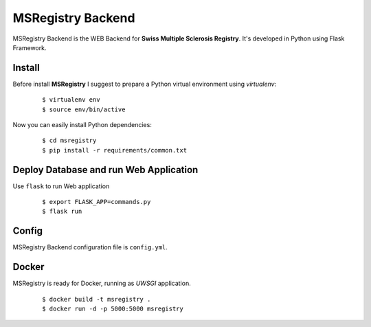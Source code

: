 ========================================================================
    MSRegistry Backend
========================================================================

.. This file follows reStructuredText markup syntax; see
   http://docutils.sf.net/rst.html for more information


MSRegistry Backend is the WEB Backend for **Swiss Multiple Sclerosis Registry**.
It's developed in Python using Flask Framework.


Install
=======

Before install **MSRegistry** I suggest to prepare a Python virtual environment
using `virtualenv`:

   ::

      $ virtualenv env
      $ source env/bin/active

Now you can easily install Python dependencies:

   ::

      $ cd msregistry
      $ pip install -r requirements/common.txt


Deploy Database and run Web Application
=======================================

Use ``flask`` to run Web application

   ::

      $ export FLASK_APP=commands.py
      $ flask run

Config
======

MSRegistry Backend configuration file is ``config.yml``.

Docker
======

MSRegistry is ready for Docker, running as *UWSGI* application.

   ::

      $ docker build -t msregistry .
      $ docker run -d -p 5000:5000 msregistry

.. References

.. _`Flask`: http://flask.pocoo.org/
.. _`MongoAlchemy`: http://www.mongoalchemy.org/
